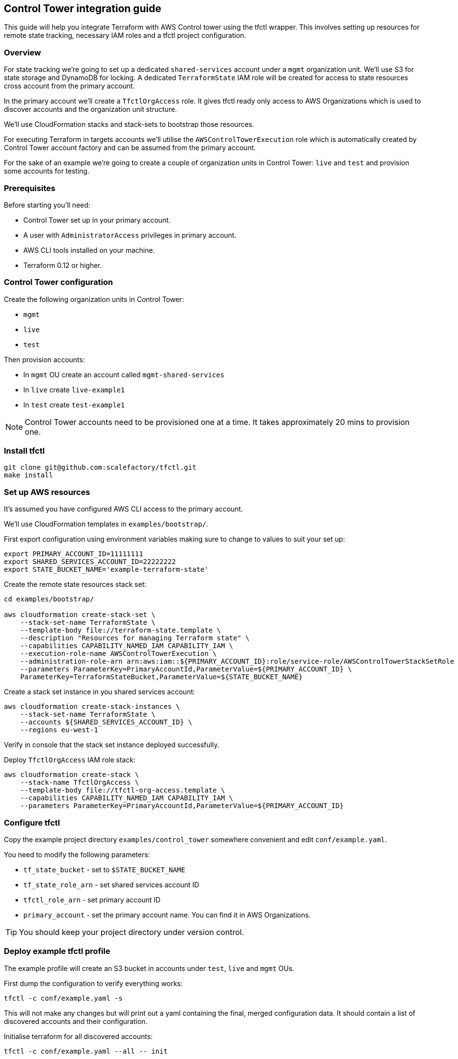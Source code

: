 == Control Tower integration guide

This guide will help you integrate Terraform with AWS Control tower using the
tfctl wrapper.  This involves setting up resources for remote state tracking,
necessary IAM roles and a tfctl project configuration.

=== Overview

For state tracking we're going to set up a dedicated `shared-services` account
under a `mgmt` organization unit.  We'll use S3 for state storage and DynamoDB
for locking.  A dedicated `TerraformState` IAM role will be created for access
to state resources cross account from the primary account.

In the primary account we'll create a `TfctlOrgAccess` role.  It gives tfctl
ready only access to AWS Organizations which is used to discover accounts and
the organization unit structure.

We'll use CloudFormation stacks and stack-sets to bootstrap those resources.

For executing Terraform in targets accounts we'll utilise the
`AWSControlTowerExecution` role which is automatically created by Control Tower
account factory and can be assumed from the primary account.

For the sake of an example we're going to create a couple of organization units
in Control Tower: `live` and `test` and provision some accounts for testing.

=== Prerequisites

Before starting you'll need:

 * Control Tower set up in your primary account.
 * A user with `AdministratorAccess` privileges in primary account.
 * AWS CLI tools installed on your machine.
 * Terraform 0.12 or higher.

=== Control Tower configuration

Create the following organization units in Control Tower:

 * `mgmt`
 * `live`
 * `test`

Then provision accounts:

 * In `mgmt` OU create an account called `mgmt-shared-services`
 * In `live` create `live-example1`
 * In `test` create `test-example1`

NOTE: Control Tower accounts need to be provisioned one at a time.  It takes
approximately 20 mins to provision one.

=== Install tfctl

----
git clone git@github.com:scalefactory/tfctl.git
make install
----

=== Set up AWS resources

It's assumed you have configured AWS CLI access to the primary account.

We'll use CloudFormation templates in `examples/bootstrap/`.

First export configuration using environment variables making sure to change to
values to suit your set up:

----
export PRIMARY_ACCOUNT_ID=11111111
export SHARED_SERVICES_ACCOUNT_ID=22222222
export STATE_BUCKET_NAME='example-terraform-state'
----

Create the remote state resources stack set:

----
cd examples/bootstrap/

aws cloudformation create-stack-set \
    --stack-set-name TerraformState \
    --template-body file://terraform-state.template \
    --description "Resources for managing Terraform state" \
    --capabilities CAPABILITY_NAMED_IAM CAPABILITY_IAM \
    --execution-role-name AWSControlTowerExecution \
    --administration-role-arn arn:aws:iam::${PRIMARY_ACCOUNT_ID}:role/service-role/AWSControlTowerStackSetRole \
    --parameters ParameterKey=PrimaryAccountId,ParameterValue=${PRIMARY_ACCOUNT_ID} \
    ParameterKey=TerraformStateBucket,ParameterValue=${STATE_BUCKET_NAME}
----

Create a stack set instance in you shared services account:

----
aws cloudformation create-stack-instances \
    --stack-set-name TerraformState \
    --accounts ${SHARED_SERVICES_ACCOUNT_ID} \
    --regions eu-west-1
----

Verify in console that the stack set instance deployed successfully.

Deploy `TfctlOrgAccess` IAM role stack:

----
aws cloudformation create-stack \
    --stack-name TfctlOrgAccess \
    --template-body file://tfctl-org-access.template \
    --capabilities CAPABILITY_NAMED_IAM CAPABILITY_IAM \
    --parameters ParameterKey=PrimaryAccountId,ParameterValue=${PRIMARY_ACCOUNT_ID}
----

=== Configure tfctl

Copy the example project directory `examples/control_tower` somewhere convenient
and edit `conf/example.yaml`.

You need to modify the following parameters:

 * `tf_state_bucket` - set to `$STATE_BUCKET_NAME`
 * `tf_state_role_arn` - set shared services account ID
 * `tfctl_role_arn` - set primary account ID
 * `primary_account` - set the primary account name.  You can find it in AWS Organizations.

TIP: You should keep your project directory under version control.

=== Deploy example tfctl profile

The example profile will create an S3 bucket in accounts under `test`, `live`
and `mgmt` OUs.

First dump the configuration to verify everything works:

----
tfctl -c conf/example.yaml -s
----

This will not make any changes but will print out a yaml containing the final,
merged configuration data.  It should contain a list of discovered accounts and
their configuration.

Initialise terraform for all discovered accounts:

----
tfctl -c conf/example.yaml --all -- init
----

Tfctl will run Terraform against all accounts in parallel.

Run plan:

----
tfctl -c conf/example.yaml --all -- plan
----

and apply:

----
tfctl -c conf/example.yaml --all -- apply
----

To destroy created resources run:

----
tfctl -c conf/example.yaml --all -- destroy -auto-approve
----

That's it! You can now execute terraform across your Control Tower estate.
